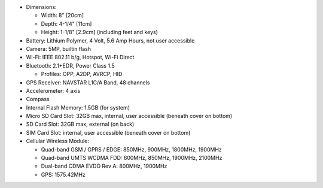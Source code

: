 * Dimensions:

  + Width: 8" [20cm]
  + Depth: 4-1/4" [11cm]
  + Height: 1-1/8" [2.9cm] (including feet and keys)

* Battery: Lithium Polymer, 4 Volt, 5.6 Amp Hours, not user accessible

* Camera: 5MP, builtin flash

* Wi-Fi: IEEE 802.11 b/g, Hotspot, Wi-Fi Direct

* Bluetooth: 2.1+EDR, Power Class 1.5

  + Profiles: OPP, A2DP, AVRCP, HID

* GPS Receiver: NAVSTAR L1C/A Band, 48 channels

* Accelerometer: 4 axis 

* Compass

* Internal Flash Memory: 1.5GB (for system)

* Micro SD Card Slot: 32GB max, internal, user accessible (beneath cover on bottom)

* SD Card Slot: 32GB max, external (on back)

* SIM Card Slot: internal, user accessible (beneath cover on bottom)

* Cellular Wireless Module:

  + Quad-band GSM / GPRS / EDGE: 850MHz, 900MHz, 1800MHz, 1900MHz
  + Quad-band UMTS WCDMA FDD: 800MHz, 850MHz, 1900MHz, 2100MHz
  + Dual-band CDMA EVDO Rev A: 800MHz, 1900MHz
  + GPS: 1575.42MHz

